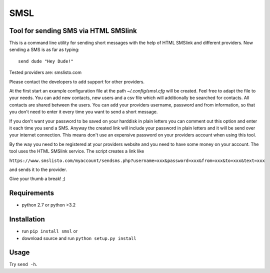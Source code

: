 SMSL
====
Tool for sending SMS via HTML SMSlink
-------------------------------------

This is a command line utility for sending short messages with the help of
HTML SMSlink and different providers. Now sending a SMS is as far as typing: ::

    send dude "Hey Dude!"

Tested providers are: smslisto.com

Please contact the developers to add support for other providers.

At the first start an example configuration file at the path
`~/.config/smsl.cfg` will be created. Feel free to adapt the file to your needs.
You can add new contacts, new users and a csv file which will additionally
be searched for contacts. All contacts are shared between the users.
You can add your providers username, password and from information, so
that you don't need to enter it every time you want to send a short message.

If you don't want your password to be saved on your harddisk in plain letters
you can comment out this option and enter it each time you send a SMS.
Anyway the created link will include your password in plain letters
and it will be send over your internet connection. This means don't use an
expensive password on your providers account when using this tool.

By the way you need to be registered at your providers website and you need to
have some money on your account. The tool uses the HTML SMSlink service.
The script creates a link like

``https://www.smslisto.com/myaccount/sendsms.php?username=xxx&password=xxx&from=xxx&to=xxx&text=xxx``

and sends it to the provider.

Give your thumb a break! ;)


Requirements
------------
* python 2.7 or python >3.2

Installation
------------
* run ``pip install smsl`` or
* download source and run ``python setup.py install``

Usage
-----
Try ``send -h``.